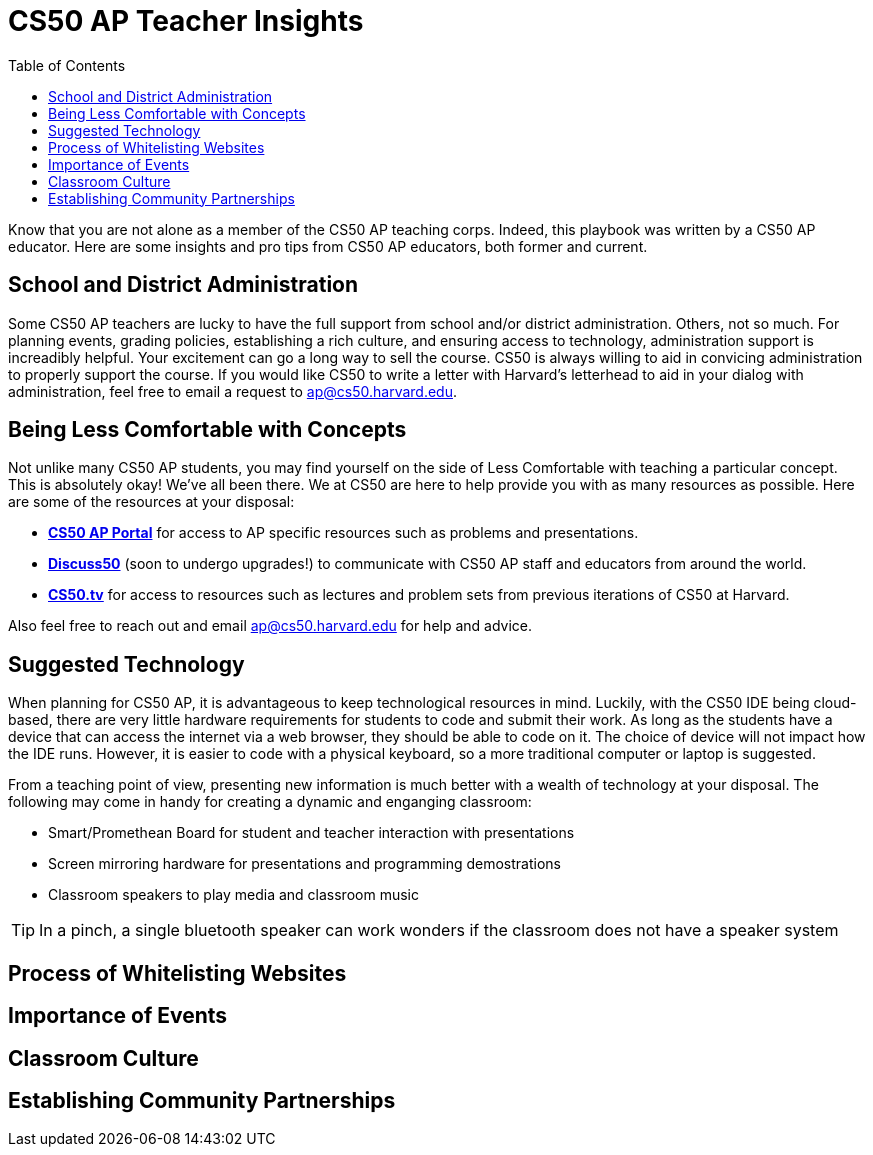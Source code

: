 :toc: left 
:toclevels: 3

= CS50 AP Teacher Insights

Know that you are not alone as a member of the CS50 AP teaching corps. Indeed, this playbook was written by a CS50 AP educator. Here are some insights and pro tips from CS50 AP educators, both former and current.

== School and District Administration

Some CS50 AP teachers are lucky to have the full support from school and/or district administration. Others, not so much. For planning events, grading policies, establishing a rich culture, and ensuring access to technology, administration support is increadibly helpful. Your excitement can go a long way to sell the course. CS50 is always willing to aid in convicing administration to properly support the course. If you would like CS50 to write a letter with Harvard's letterhead to aid in your dialog with administration, feel free to email a request to ap@cs50.harvard.edu.

== Being Less Comfortable with Concepts

Not unlike many CS50 AP students, you may find yourself on the side of Less Comfortable with teaching a particular concept. This is absolutely okay! We've all been there. We at CS50 are here to help provide you with as many resources as possible. Here are some of the resources at your disposal:

* https://ap.cs50.net/[*CS50 AP Portal*] for access to AP specific resources such as problems and presentations.
* https://openid.edx.org/openid/provider/login/?openid.assoc_handle=%7BHMAC-SHA1%7D%7B595e5112%7D%7BV3n3%2Fw%3D%3D%7D&openid.claimed_id=http%3A%2F%2Fspecs.openid.net%2Fauth%2F2.0%2Fidentifier_select&openid.identity=http%3A%2F%2Fspecs.openid.net%2Fauth%2F2.0%2Fidentifier_select&openid.mode=checkid_setup&openid.ns=http%3A%2F%2Fspecs.openid.net%2Fauth%2F2.0&openid.ns.sreg=http%3A%2F%2Fopenid.net%2Fextensions%2Fsreg%2F1.1&openid.realm=http%3A%2F%2Fapps.cs50.edx.org%2F&openid.return_to=http%3A%2F%2Fapps.cs50.edx.org%2Freturn%2F1%3Fjanrain_nonce%3D2017-07-06T18%253A00%253A24ZwHxugj&openid.sreg.required=email%2Cfullname[*Discuss50*] (soon to undergo upgrades!) to communicate with CS50 AP staff and educators from around the world.
* http://cs50.tv[*CS50.tv*] for access to resources such as lectures and problem sets from previous iterations of CS50 at Harvard.

Also feel free to reach out and email ap@cs50.harvard.edu for help and advice.

== Suggested Technology

When planning for CS50 AP, it is advantageous to keep technological resources in mind. Luckily, with the CS50 IDE being cloud-based, there are very little hardware requirements for students to code and submit their work. As long as the students have a device that can access the internet via a web browser, they should be able to code on it. The choice of device will not impact how the IDE runs.  However, it is easier to code with a physical keyboard, so a more traditional computer or laptop is suggested. 

From a teaching point of view, presenting new information is much better with a wealth of technology at your disposal. The following may come in handy for creating a dynamic and enganging classroom:

* Smart/Promethean Board for student and teacher interaction with presentations
* Screen mirroring hardware for presentations and programming demostrations
* Classroom speakers to play media and classroom music

TIP: In a pinch, a single bluetooth speaker can work wonders if the classroom does not have a speaker system

== Process of Whitelisting Websites

== Importance of Events

== Classroom Culture

== Establishing Community Partnerships